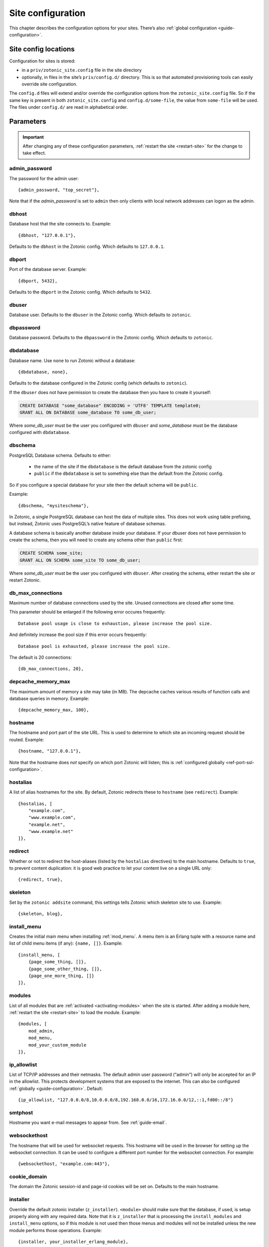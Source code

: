 .. _ref-site-configuration:

Site configuration
------------------

This chapter describes the configuration options for your sites. There’s also
:ref:`global configuration <guide-configuration>`.

Site config locations
^^^^^^^^^^^^^^^^^^^^^

Configuration for sites is stored:

- in a ``priv/zotonic_site.config`` file in the site directory
- optionally, in files in the site’s ``priv/config.d/`` directory. This is so that
  automated provisioning tools can easily override site configuration.

The ``config.d`` files will extend and/or override the configuration options
from the ``zotonic_site.config`` file. So if the same key is present in both
``zotonic_site.config`` and ``config.d/some-file``, the value from ``some-file``
will be used. The files under ``config.d/`` are read in alphabetical order.

Parameters
^^^^^^^^^^

.. important::

    After changing any of these configuration parameters,
    :ref:`restart the site <restart-site>` for the change to take effect.

admin_password
""""""""""""""

The password for the admin user::

    {admin_password, "top_secret"},

Note that if the *admin_password* is set to ``admin`` then only clients with
local network addresses can logon as the admin.

.. _ref-site-configuration-database:

dbhost
""""""

Database host that the site connects to. Example::

    {dbhost, "127.0.0.1"},

Defaults to the ``dbhost`` in the Zotonic config.
Which defaults to ``127.0.0.1``.

dbport
""""""

Port of the database server. Example::

    {dbport, 5432},

Defaults to the ``dbport`` in the Zotonic config.
Which defaults to ``5432``.

dbuser
""""""

Database user. Defaults to the ``dbuser`` in the Zotonic config.
Which defaults to ``zotonic``.

dbpassword
""""""""""

Database password. Defaults to the ``dbpassword`` in the Zotonic config.
Which defaults to ``zotonic``.


dbdatabase
""""""""""

Database name. Use ``none`` to run Zotonic without a database::

    {dbdatabase, none},

Defaults to the database configured in the Zotonic config (which defaults to ``zotonic``).

If the ``dbuser`` does not have permission to create the database then you have to create it
yourself:

.. code-block:: sql

    CREATE DATABASE "some_database" ENCODING = 'UTF8' TEMPLATE template0;
    GRANT ALL ON DATABASE some_database TO some_db_user;

Where *some_db_user* must be the user you configured with ``dbuser`` and *some_database* must be
the database configured with ``dbdatabase``.


dbschema
""""""""

PostgreSQL Database schema. Defaults to either:

 * the name of the site if the ``dbdatabase`` is the default database from the zotonic config
 * ``public`` if the ``dbdatabase`` is set to something else than the default from the Zotonic config.

So if you configure a special database for your site then the default schema will be ``public``.

Example::

    {dbschema, "mysiteschema"},

In Zotonic, a single PostgreSQL database can host the data of multiple sites.
This does not work using table prefixing, but instead, Zotonic uses PostgreSQL’s
native feature of database schemas.

A database schema is basically another database inside your database. If your dbuser does not
have permission to create the schema, then you will need to create any schema other than ``public`` first:

.. code-block:: sql

    CREATE SCHEMA some_site;
    GRANT ALL ON SCHEMA some_site TO some_db_user;

Where *some_db_user* must be the user you configured with ``dbuser``. After creating the schema, either
restart the site or restart Zotonic.


db_max_connections
""""""""""""""""""

Maximum number of database connections used by the site. Unused connections are
closed after some time.

This parameter should be enlarged if the following error occures frequently::

    Database pool usage is close to exhaustion, please increase the pool size.

And definitely increase the pool size if this error occurs frequently::

    Database pool is exhausted, please increase the pool size.

The default is 20 connections::

    {db_max_connections, 20},


depcache_memory_max
"""""""""""""""""""

The maximum amount of memory a site may take (in MB). The depcache caches
various results of function calls and database queries in memory. Example::

    {depcache_memory_max, 100},


hostname
""""""""

The hostname and port part of the site URL. This is used to determine to which
site an incoming request should be routed. Example::

    {hostname, "127.0.0.1"},

Note that the hostname does *not* specify on which port Zotonic will listen;
this is :ref:`configured globally <ref-port-ssl-configuration>`.

hostalias
"""""""""

A list of alias hostnames for the site. By default, Zotonic redirects these
to ``hostname`` (see ``redirect``). Example::

    {hostalias, [
        "example.com",
        "www.example.com",
        "example.net",
        "www.example.net"
    ]},

.. _site-configuration-protocol:

redirect
""""""""

Whether or not to redirect the host-aliases (listed by the ``hostalias``
directives) to the main hostname. Defaults to ``true``, to prevent
content duplication: it is good web practice to let your content live on a
single URL only::

    {redirect, true},

skeleton
""""""""

Set by the ``zotonic addsite`` command, this settings tells Zotonic
which skeleton site to use. Example::

    {skeleton, blog},

install_menu
""""""""""""

Creates the initial main menu when installing :ref:`mod_menu`. A menu item
is an Erlang tuple with a resource name and list of child menu items (if any):
``{name, []}``.
Example::

    {install_menu, [
        {page_some_thing, []},
        {page_some_other_thing, []},
        {page_one_more_thing, []}
    ]},

.. _site-configuration-modules:

modules
"""""""

List of all modules that are :ref:`activated <activating-modules>` when the
site is started. After adding a module here, :ref:`restart the site <restart-site>`
to load the module. Example::

    {modules, [
        mod_admin,
        mod_menu,
        mod_your_custom_module
    ]},


ip_allowlist
""""""""""""

List of TCP/IP addresses and their netmasks. The default admin user password
(“admin”) will only be accepted for an IP in the allowlist. This protects
development systems that are exposed to the internet. This can also be
configured :ref:`globally <guide-configuration>`. Default::

    {ip_allowlist, "127.0.0.0/8,10.0.0.0/8,192.168.0.0/16,172.16.0.0/12,::1,fd00::/8"}

smtphost
""""""""

Hostname you want e-mail messages to appear from. See :ref:`guide-email`.

websockethost
"""""""""""""

The hostname that will be used for websocket requests. This hostname will be
used in the browser for setting up the websocket connection. It can be used to
configure a different port number for the websocket connection. For example::

    {websockethost, "example.com:443"},

cookie_domain
"""""""""""""

The domain the Zotonic session-id and page-id cookies will be set on. Defaults
to the main hostname.

installer
"""""""""

Override the default zotonic installer (``z_installer``). ``<module>`` should
make sure that the database, if used, is setup properly along with any
required data. Note that it is ``z_installer`` that is processing the
``install_modules`` and ``install_menu`` options, so if this module is not used
then those menus and modules will not be installed unless the new module
performs those operations. Example::

    {installer, your_installer_erlang_module},

Setting module-specific config values in the site config
^^^^^^^^^^^^^^^^^^^^^^^^^^^^^^^^^^^^^^^^^^^^^^^^^^^^^^^^

It is also possible to add :ref:`model-config` values for modules to
the site's ``sitename/priv/zotonic_site.config`` file. To do this, add
clauses like this to the site's config::

    {mod_foo, [{key, value}, ...]}


Using environment variables in the site config
^^^^^^^^^^^^^^^^^^^^^^^^^^^^^^^^^^^^^^^^^^^^^^

Any variable in your site's ``zotonic_site.config`` file can be retrieved from the
OS environment variables. To do so, wrap the config value in a ``{env,
...}`` tuple. For instance, to use the ``DB_HOST`` environment
variable as the database host, put the following as the ``dbhost``
config value::

    {dbhost, {env, "DB_HOST"}},

Besides ``{env, "NAME"}`` tuple, you can also specify ``{env, "NAME",
"default value"}`` for the case the environment variable is not set::

    {dbhost, {env, "DB_HOST", "localhost"}},

To convert environment variables to integer (e.g. for the database
port), use ``env_int``::

    {dbhost, {env_int, "DB_PORT"}},

or, with default value::

    {dbhost, {env_int, "DB_PORT", "5432"}},

Note that the default value needs to be a string in this case, not an int.
